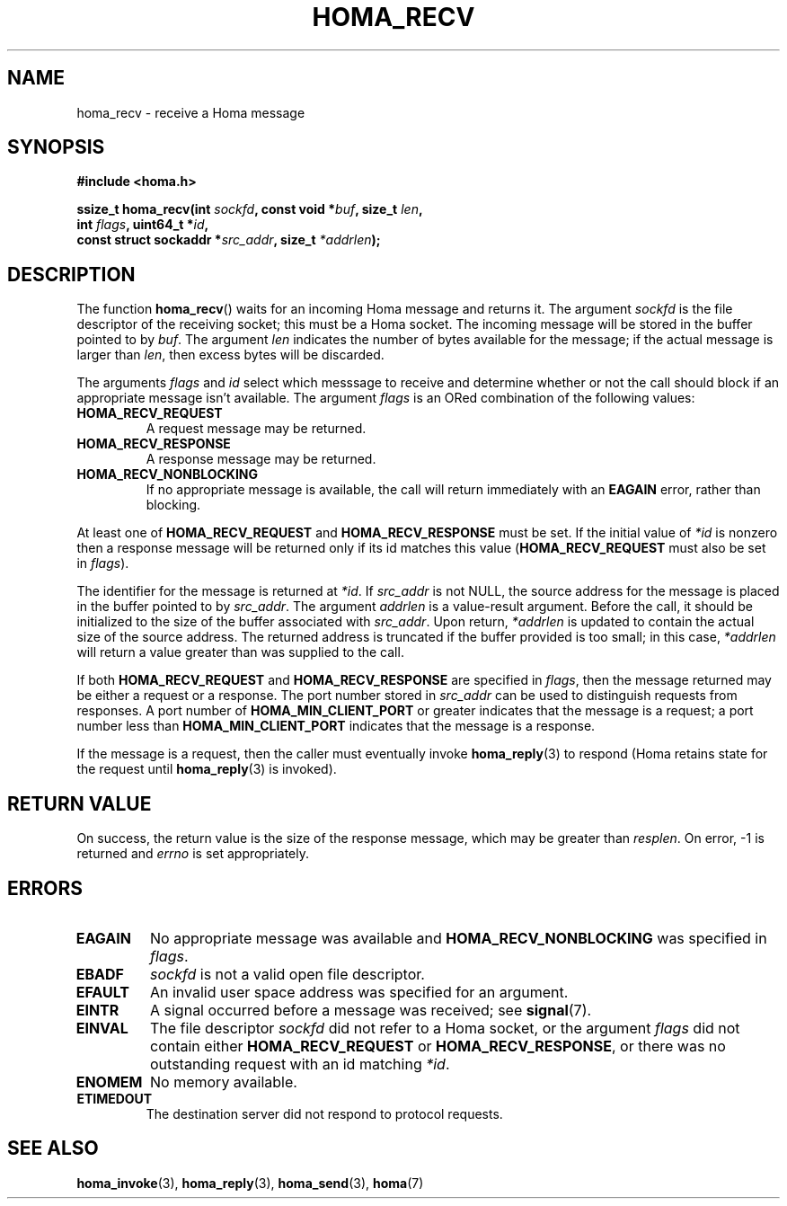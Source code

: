 .TH HOMA_RECV 3 2019-02-15 "Homa" "Linux Programmer's Manual"
.SH NAME
homa_recv \- receive a Homa message
.SH SYNOPSIS
.nf
.B #include <homa.h>
.PP
.BI "ssize_t homa_recv(int " sockfd ", const void *" buf ", size_t " len ,
.BI "                  int " flags ", uint64_t *" id ,
.BI "                  const struct sockaddr *" src_addr ", size_t " \
*addrlen );
.fi
.SH DESCRIPTION
The function
.BR homa_recv ()
waits for an incoming Homa message and returns it.
The argument
.I sockfd
is the file descriptor of the receiving socket; this must be a Homa socket.
The incoming message will be stored in the buffer pointed to by
.IR buf .
The argument
.I len
indicates the number of bytes available for the message; if the actual
message is larger than
.IR len ,
then excess bytes will be discarded.
.PP
The arguments
.IR flags " and " id
select which messsage to receive and determine whether or
not the call should block if an appropriate message isn't available.
The argument
.IR flags
is an ORed combination of the following values:
.TP
.B HOMA_RECV_REQUEST
A request message may be returned.
.TP
.B HOMA_RECV_RESPONSE
A response message may be returned.
.TP
.B HOMA_RECV_NONBLOCKING
If no appropriate message is available, the call will return immediately
with an
.B EAGAIN
error, rather than blocking.
.LP
At least one of
.BR HOMA_RECV_REQUEST " and " HOMA_RECV_RESPONSE
must be set.
If the initial value of
.I *id
is nonzero then a response message will be returned only if its
id matches this value
.RB ( HOMA_RECV_REQUEST
must also be set in
.IR flags ).
.PP
The identifier for the message is returned at
.IR *id .
If
.I src_addr
is not NULL, the source address for the message is placed in the buffer
pointed to by
.IR src_addr .
The argument
.I addrlen
is a value-result argument.
Before the call, it should be initialized to the size of the
buffer associated with
.IR src_addr .
Upon return,
.I *addrlen
is updated to contain the actual size of the source address.
The returned address is truncated  if  the buffer provided is too small;
in this case,
.I *addrlen
will return a value greater than was supplied to the call.
.PP
If both
.BR HOMA_RECV_REQUEST " and " HOMA_RECV_RESPONSE
are specified in
.IR flags ,
then the message returned may be either a request or a response.
The port number stored in
.I src_addr
can be used to distinguish requests from responses.
A port number of
.B HOMA_MIN_CLIENT_PORT
or greater indicates that the message is a request;
a port number less than
.B HOMA_MIN_CLIENT_PORT
indicates that the message is a response.
.PP
If the message is a request, then the caller must eventually invoke
.BR homa_reply (3)
to respond (Homa retains state for the request until
.BR homa_reply (3)
is invoked). 

.SH RETURN VALUE
On success, the return value is the size of the response message,
which may be greater than
.IR resplen .
On error, \-1 is returned and
.I errno
is set appropriately.
.SH ERRORS
.TP
.B EAGAIN
No appropriate message was available and
.B HOMA_RECV_NONBLOCKING
was specified in
.IR flags .
.TP
.B EBADF
.I sockfd
is not a valid open file descriptor.
.TP
.B EFAULT
An invalid user space address was specified for an argument.
.TP
.B EINTR
A signal occurred before a message was received; see
.BR signal (7).
.TP
.B EINVAL
The file descriptor
.I sockfd
did not refer to a Homa socket, or the argument
.I flags
did not contain either
.BR HOMA_RECV_REQUEST " or " HOMA_RECV_RESPONSE ,
or there was no outstanding request with an id matching
.IR *id .
.TP
.B ENOMEM
No memory available.
.TP
.B ETIMEDOUT
The destination server did not respond to protocol requests.
.SH SEE ALSO
.BR homa_invoke (3),
.BR homa_reply (3),
.BR homa_send (3),
.BR homa (7)
